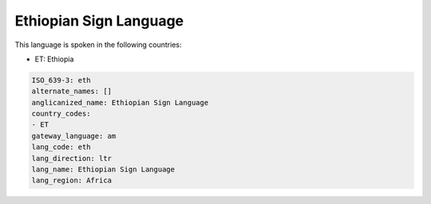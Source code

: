 .. _eth:

Ethiopian Sign Language
=======================

This language is spoken in the following countries:

* ET: Ethiopia

.. code-block:: yaml

    ISO_639-3: eth
    alternate_names: []
    anglicanized_name: Ethiopian Sign Language
    country_codes:
    - ET
    gateway_language: am
    lang_code: eth
    lang_direction: ltr
    lang_name: Ethiopian Sign Language
    lang_region: Africa
    
